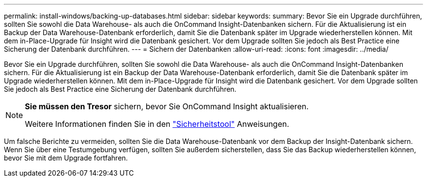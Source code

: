 ---
permalink: install-windows/backing-up-databases.html 
sidebar: sidebar 
keywords:  
summary: Bevor Sie ein Upgrade durchführen, sollten Sie sowohl die Data Warehouse- als auch die OnCommand Insight-Datenbanken sichern. Für die Aktualisierung ist ein Backup der Data Warehouse-Datenbank erforderlich, damit Sie die Datenbank später im Upgrade wiederherstellen können. Mit dem in-Place-Upgrade für Insight wird die Datenbank gesichert. Vor dem Upgrade sollten Sie jedoch als Best Practice eine Sicherung der Datenbank durchführen. 
---
= Sichern der Datenbanken
:allow-uri-read: 
:icons: font
:imagesdir: ../media/


[role="lead"]
Bevor Sie ein Upgrade durchführen, sollten Sie sowohl die Data Warehouse- als auch die OnCommand Insight-Datenbanken sichern. Für die Aktualisierung ist ein Backup der Data Warehouse-Datenbank erforderlich, damit Sie die Datenbank später im Upgrade wiederherstellen können. Mit dem in-Place-Upgrade für Insight wird die Datenbank gesichert. Vor dem Upgrade sollten Sie jedoch als Best Practice eine Sicherung der Datenbank durchführen.

[NOTE]
====
*Sie müssen den Tresor* sichern, bevor Sie OnCommand Insight aktualisieren.

Weitere Informationen finden Sie in den link:../config-admin\/security-management.html["Sicherheitstool"] Anweisungen.

====
Um falsche Berichte zu vermeiden, sollten Sie die Data Warehouse-Datenbank vor dem Backup der Insight-Datenbank sichern. Wenn Sie über eine Testumgebung verfügen, sollten Sie außerdem sicherstellen, dass Sie das Backup wiederherstellen können, bevor Sie mit dem Upgrade fortfahren.
